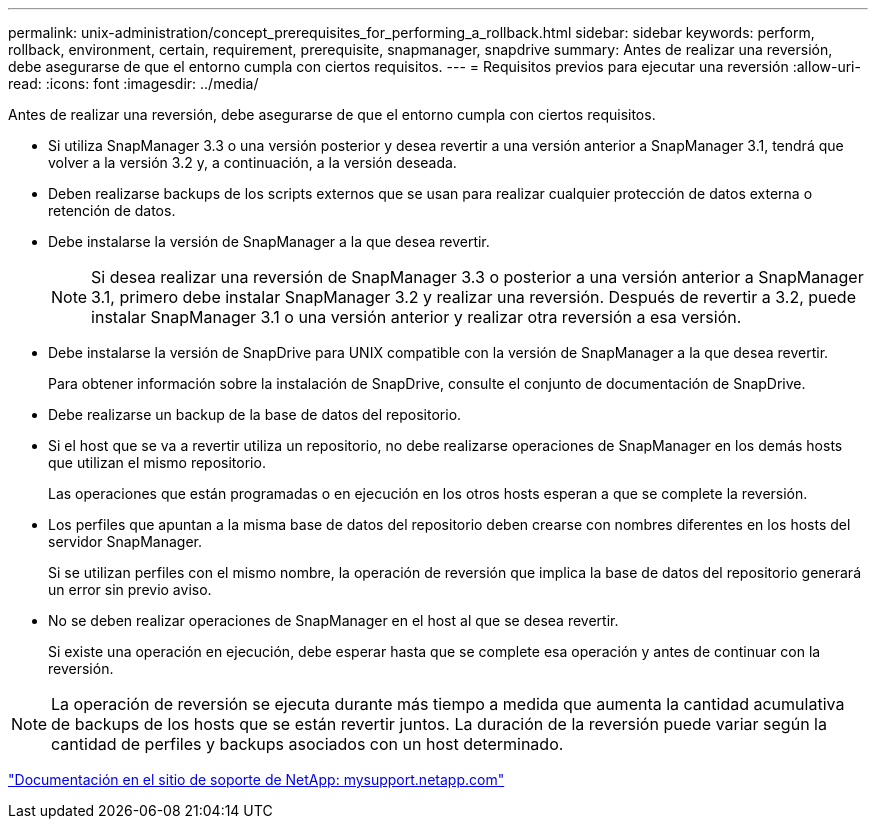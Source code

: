 ---
permalink: unix-administration/concept_prerequisites_for_performing_a_rollback.html 
sidebar: sidebar 
keywords: perform, rollback, environment, certain, requirement, prerequisite, snapmanager, snapdrive 
summary: Antes de realizar una reversión, debe asegurarse de que el entorno cumpla con ciertos requisitos. 
---
= Requisitos previos para ejecutar una reversión
:allow-uri-read: 
:icons: font
:imagesdir: ../media/


[role="lead"]
Antes de realizar una reversión, debe asegurarse de que el entorno cumpla con ciertos requisitos.

* Si utiliza SnapManager 3.3 o una versión posterior y desea revertir a una versión anterior a SnapManager 3.1, tendrá que volver a la versión 3.2 y, a continuación, a la versión deseada.
* Deben realizarse backups de los scripts externos que se usan para realizar cualquier protección de datos externa o retención de datos.
* Debe instalarse la versión de SnapManager a la que desea revertir.
+

NOTE: Si desea realizar una reversión de SnapManager 3.3 o posterior a una versión anterior a SnapManager 3.1, primero debe instalar SnapManager 3.2 y realizar una reversión. Después de revertir a 3.2, puede instalar SnapManager 3.1 o una versión anterior y realizar otra reversión a esa versión.

* Debe instalarse la versión de SnapDrive para UNIX compatible con la versión de SnapManager a la que desea revertir.
+
Para obtener información sobre la instalación de SnapDrive, consulte el conjunto de documentación de SnapDrive.

* Debe realizarse un backup de la base de datos del repositorio.
* Si el host que se va a revertir utiliza un repositorio, no debe realizarse operaciones de SnapManager en los demás hosts que utilizan el mismo repositorio.
+
Las operaciones que están programadas o en ejecución en los otros hosts esperan a que se complete la reversión.

* Los perfiles que apuntan a la misma base de datos del repositorio deben crearse con nombres diferentes en los hosts del servidor SnapManager.
+
Si se utilizan perfiles con el mismo nombre, la operación de reversión que implica la base de datos del repositorio generará un error sin previo aviso.

* No se deben realizar operaciones de SnapManager en el host al que se desea revertir.
+
Si existe una operación en ejecución, debe esperar hasta que se complete esa operación y antes de continuar con la reversión.




NOTE: La operación de reversión se ejecuta durante más tiempo a medida que aumenta la cantidad acumulativa de backups de los hosts que se están revertir juntos. La duración de la reversión puede variar según la cantidad de perfiles y backups asociados con un host determinado.

http://mysupport.netapp.com/["Documentación en el sitio de soporte de NetApp: mysupport.netapp.com"]
